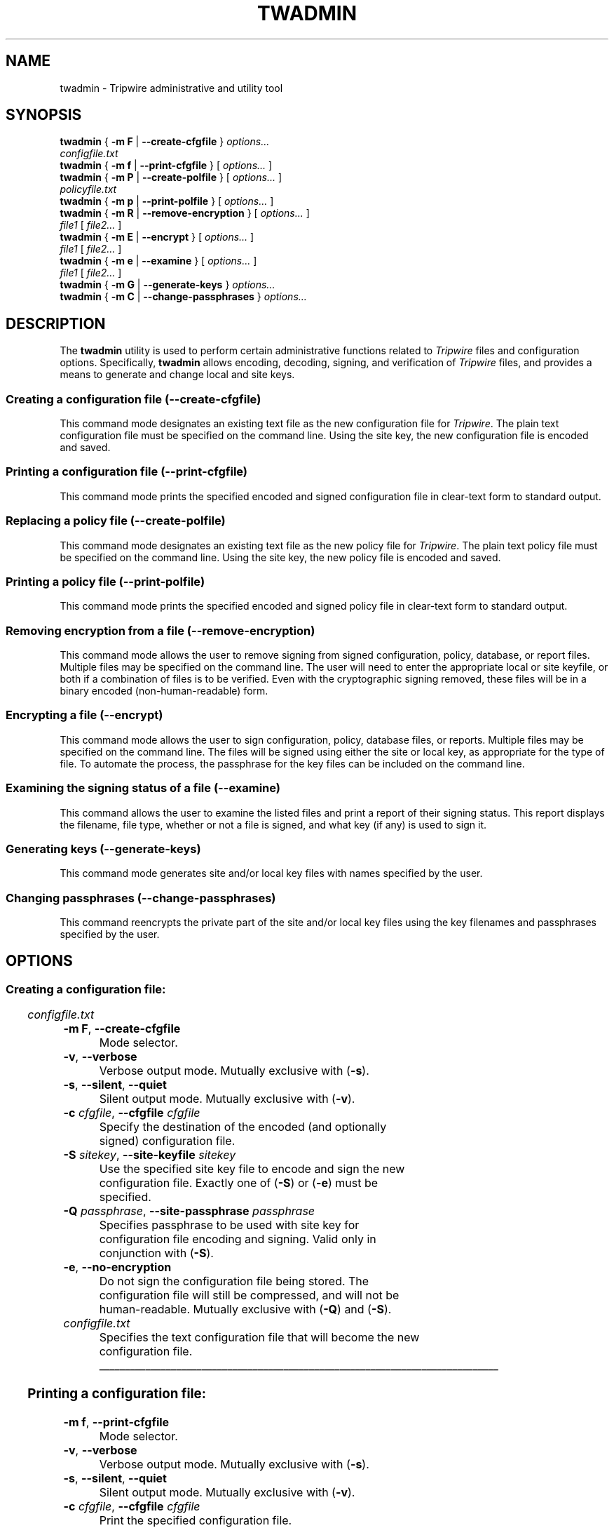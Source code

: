 '\" t
.\" Do not move or remove previous line.
.\" Used by some man commands to know that tbl should be used.
.\"
.\" Macro added by TSS.
.\" The command mode descriptions run together visually, so
.\" macro Hr draws a horizontal rule to give some separation
.\" between modes.  Register Vs dithers the amount of vertical
.\" space before the rule, in lines.
.nr Vs 1
.de Hr
.ne \\n(Vs+2
.sp \\n(Vsli
.nr Oi \\n(.i
.in 0
\\l'\\n(.lu'
.in \\n(.iu
..
.ad l
.TH TWADMIN 8 "1 July 2000"
.SH NAME
twadmin \- Tripwire administrative and utility tool
.SH SYNOPSIS
.B twadmin
.RB "{ " "-m F" " | " "--create-cfgfile" " } "
.I " options... "
.if n .br
.if n .ti +.5i
.I "configfile.txt"
.br
.B twadmin
.RB "{ " "-m f" " | " "--print-cfgfile" " } "
.RI "[ " options... " ]"
.br
.B twadmin
.RB "{ " "-m P" " | " "--create-polfile" " } "
.RI "[ " options... " ] "
.if n .br
.if n .ti +.5i
.I "policyfile.txt"
.br
.B twadmin
.RB "{ " "-m p" " | " "--print-polfile" " } "
.RI "[ " options... " ]"
.br
.B twadmin
.RB "{ " "-m R" " | " "--remove-encryption" " } "
.RI "[ " options... " ] "
.if n .br
.if n .ti +.5i
.IR file1 " [ " file2... " ]"
.br
.B twadmin
.RB "{ " "-m E" " | " "--encrypt" " } "
.RI "[ " options... " ] "
.if n .br
.if n .ti +.5i
.IR file1 " [ " file2... " ]"
.br
.B twadmin
.RB "{ " "-m e" " | " "--examine" " } "
.RI "[ " options... " ] "
.if n .br
.if n .ti +.5i
.IR file1 " [ " file2... " ]"
.br
.B twadmin
.RB "{ " "-m G" " | " "--generate-keys" " } "
.I options...
.br
.B twadmin
.RB "{ " "-m C" " | " "--change-passphrases" " } "
.I options...
.br
.SH DESCRIPTION
.PP
The \fBtwadmin\fR utility is used to perform certain administrative
functions related to \fITripwire\fR files and configuration options.
Specifically, \fBtwadmin\fR allows encoding, decoding,
signing, and verification of
\fITripwire\fR files, and provides a means to generate and change
local and site keys.
.\" *****************************************
.SS Creating a configuration file (--create-cfgfile)
This command mode designates an existing text file as the new
configuration file for \fITripwire\fR.
The plain text configuration
file must be specified on the command line.
Using the site key, the new configuration file
is encoded and saved.
.\" *****************************************
.SS Printing a configuration file (--print-cfgfile)
This command mode prints the specified encoded and signed
configuration file in clear-text form to standard output.  
.\" *****************************************
.SS Replacing a policy file (--create-polfile)
This command mode designates an existing text file as the new
policy file for \fITripwire\fR.
The plain text policy file must be specified on the 
command line.
Using the site key, the new policy file is encoded and saved.  
.\" *****************************************
.SS Printing a policy file (--print-polfile)
This command mode prints the
specified encoded and signed policy file
in clear-text form to standard output.  
.\" *****************************************
.SS Removing encryption from a file (--remove-encryption)
This command mode allows the user to remove signing from signed
configuration, policy, database, or report files.  Multiple
files may be specified on the command line. The
user will need to enter the appropriate local or site keyfile,
or both if a combination of files is to be verified. Even with the
cryptographic signing removed, these files will be in a binary encoded
(non-human-readable) form.
.\" *****************************************
.SS Encrypting a file (--encrypt)
This command mode allows the user to sign
configuration, policy, database files, or reports.
Multiple files may be specified on the command line.
The files will be signed using either the site or local key,
as appropriate for the type of file.  
To automate the process, the passphrase for the key
files can be included on the command line.
.\" *****************************************
.hy 0
.SS "Examining the signing status of a file (\(hy\(hyexamine)"
.hy 1
This command allows the user to examine the listed files
and print a report of their signing status.  This report
displays the filename, file type, whether or not a file is
signed, and what key (if any) is used to sign it.  
.\" *****************************************
.SS Generating keys (--generate-keys)
This command mode generates site and/or local key files with
names specified by the user.
.\" *****************************************
.SS Changing passphrases (--change-passphrases)
This command reencrypts the private part of the
site and/or local key files using the key filenames and passphrases
specified by the user.
.\" *****************************************
.if \n(.t<700 .bp
.SH OPTIONS
.\" *****************************************
.SS Creating a configuration file:
.RS 0.4i
.TS
;
lbw(1.2i) lb.
-m F	--create-cfgfile
-v	--verbose
-s	--silent\fR,\fP --quiet
-c \fIcfgfile\fP	--cfgfile \fIcfgfile\fP
-S \fIsitekey\fP	--site-keyfile \fIsitekey\fP
-Q \fIpassphrase\fP	--site-passphrase \fIpassphrase\fP
-e	--no-encryption
.TE
.I configfile.txt
.RE
.TP
.BR "\(hym F" ", " "--create-cfgfile"
Mode selector.
.TP
.BR \(hyv ", " --verbose
Verbose output mode.  Mutually exclusive with (\fB\(hys\fR).
.TP 
.BR \(hys ", " --silent ", " --quiet
Silent output mode.  Mutually exclusive with (\fB\(hyv\fR).   
.TP
.BI \(hyc " cfgfile\fR, " --cfgfile " cfgfile"
Specify the destination of the encoded (and optionally signed)
configuration file.
.TP
.BI \(hyS " sitekey\fR, " --site-keyfile " sitekey"
Use the specified site key file to encode and sign the new
configuration file.
Exactly one of (\fB\(hyS\fR) or (\fB\(hye\fP) must be specified.
.TP
.BI \(hyQ " passphrase\fR, " --site-passphrase " passphrase"
Specifies passphrase to be used with site key for
configuration file encoding and signing.
Valid only in conjunction with (\fB\(hyS\fR).
.TP
.BR \(hye ", " --no-encryption
Do not sign the configuration file being stored.
The configuration
file will still be compressed, and will not be human-readable.
Mutually exclusive with (\fB\(hyQ\fR) and (\fB\(hyS\fR).
.TP
.I configfile.txt
Specifies the text configuration file that will become
the new configuration file.
.\" *****************************************
.Hr
.if \n(.t<700 .bp
.SS Printing a configuration file:
.RS 0.4i
.TS
;
lbw(1.2i) lb.
-m f	--print-cfgfile
-v	--verbose
-s	--silent\fR,\fP --quiet
-c \fIcfgfile\fP	--cfgfile \fIcfgfile\fP
.TE
.RE
.TP
.BR "\(hym f" ", " "--print-cfgfile"
Mode selector.
.TP
.BR \(hyv ", " --verbose
Verbose output mode.  Mutually exclusive with (\fB\(hys\fR).
.TP 
.BR \(hys ", " --silent ", " --quiet
Silent output mode.  Mutually exclusive with (\fB\(hyv\fR).   
.TP
.BI \(hyc " cfgfile\fR, " --cfgfile " cfgfile"
Print the specified configuration file.
.\" *****************************************
.Hr
.if \n(.t<700 .bp
.SS Creating a policy file:
.RS 0.4i
.TS
;
lbw(1.2i) lb.
-m P	--create-polfile
-v	--verbose
-s	--silent\fR,\fP --quiet
-c \fIcfgfile\fP	--cfgfile \fIcfgfile\fP
-p \fIpolfile\fP	--polfile \fIpolfile\fP
-S \fIsitekey\fP	--site-keyfile \fIsitekey\fP
-Q \fIpassphrase\fP	--site-passphrase \fIpassphrase\fP
-e	--no-encryption
.TE
.I policyfile.txt
.RE
.TP
.BR "\(hym P" ", " --create-polfile
Mode selector.
.TP
.BR \(hyv ", " --verbose
Verbose output mode. Mutually exclusive with (\fB\(hys\fR).
.TP 
.BR \(hys ", " --silent ", " --quiet
Silent output mode.  Mutually exclusive with (\fB\(hyv\fR).   
.TP
.BI \(hyc " cfgfile\fR, " --cfgfile " cfgfile"
Use the specified configuration file.
.TP
.BI \(hyp " polfile\fR, " --polfile " polfile"
Specify the destination of the encoded (and optionally signed) policy
file.
.TP
.BI \(hyS " sitekey\fR, " --site-keyfile " sitekey"
Use the specified site key file.  Mutually exclusive with (\fB\(hye\fR).  
.TP
.BI \(hyQ " passphrase\fR, " --site-passphrase " passphrase"
Specifies passphrase to be used with site key for policy signing.
Mutually exclusive with (\fB\(hye\fR).
.TP
.BR \(hye ", " --no-encryption
Do not sign the policy file being stored.  The policy
file will still be compressed, and will not be human-readable.
Mutually exclusive with (\fB\(hyQ\fR) and (\fB\(hyS\fR).
.TP
.I policyfile.txt
Specifies the text policy file that will become the new 
policy file.
.\" *****************************************
.Hr
.if \n(.t<700 .bp
.SS Printing a policy file:
.RS 0.4i
.TS
;
lbw(1.2i) lb.
-m p	--print-polfile
-v	--verbose
-s	--silent\fR,\fP --quiet
-c \fIcfgfile\fP	--cfgfile \fIcfgfile\fP
-p \fIpolfile\fP	--polfile \fIpolfile\fP
-S \fIsitekey\fP	--site-keyfile \fIsitekey\fP
.TE
.RE
.TP
.BR "\(hym p" ", " --print-polfile
Mode selector.
.TP
.BR \(hyv ", " --verbose
Verbose output mode.  Mutually exclusive with (\fB\(hys\fR).
.TP 
.BR \(hys ", " --silent ", " --quiet
Silent output mode.  Mutually exclusive with (\fB\(hyv\fR).   
.TP
.BI \(hyc " cfgfile\fR, " --cfgfile " cfgfile"
Use the specified configuration file.
.TP
.BI \(hyp " polfile\fR, " --polfile " polfile"
Print the specified policy file.
.TP
.BI \(hyS " sitekey\fR, " --site-keyfile " sitekey"
Use the specified site key file.
.\" *****************************************
.Hr
.if \n(.t<700 .bp
.SS Removing encryption from a file:
.RS 0.4i
.TS
;
lbw(1.2i) lb.
-m R	--remove-encryption
-v	--verbose
-s	--silent\fR,\fP --quiet
-c \fIcfgfile\fP	--cfgfile \fIcfgfile\fP
-L \fIlocalkey\fP	--local-keyfile \fIlocalkey\fP
-S \fIsitekey\fP	--site-keyfile \fIsitekey\fP
-P \fIpassphrase\fP	--local-passphrase \fIpassphrase\fP
-Q \fIpassphrase\fP	--site-passphrase \fIpassphrase\fP
.TE
.IR "file1" " [ " "file2..." " ]"
.RE
.TP
.BR "\(hym R" ", " --remove-encryption
Mode selector.
.TP
.BR \(hyv ", " --verbose
Verbose output mode.  Mutually exclusive with (\fB\(hys\fR).
.TP
.BR \(hys ", " --silent ", " --quiet
Silent output mode.  Mutually exclusive with (\fB\(hyv\fR).   
.TP
.BI \(hyc " cfgfile\fR, " --cfgfile " cfgfile"
Use the specified configuration file.
.TP
.BI \(hyL " localkey\fR, " --local-keyfile " localkey"
Specify the local keyfile to use to verify database files and reports.
.TP
.BI \(hyS " sitekey\fR, " --site-keyfile " sitekey"
Specify the site keyfile to use to verify configuration
and policy files.
.TP
.BI \(hyP " passphrase\fR, " --local-passphrase " passphrase"
Specify the passphrase to use when verifying with the
old local keyfile.
.TP
.BI \(hyQ " passphrase\fR, " --site-passphrase " passphrase"
Specify the passphrase to use when verifying with the
old site keyfile.
.TP
.IR file1 " [ " file2... " ]"
List of files from which signing is to be removed.
.\" *****************************************
.Hr
.if \n(.t<700 .bp
.SS Encrypting a file:
.RS 0.4i
.TS
;
lbw(1.2i) lb.
-m E	--encrypt
-v	--verbose
-s	--silent\fR,\fP --quiet
-c \fIcfgfile\fP	--cfgfile \fIcfgfile\fP
-L \fIlocalkey\fP	--local-keyfile \fIlocalkey\fP
-S \fIsitekey\fP	--site-keyfile \fIsitekey\fP
-P \fIpassphrase\fP	--local-passphrase \fIpassphrase\fP
-Q \fIpassphrase\fP	--site-passphrase \fIpassphrase\fP
.TE
.IR "file1" " [ " "file2..." " ]"
.RE
.TP
.BR "\(hym E" ", " --encrypt
Mode selector.
.TP
.BR \(hyv ", " --verbose
Verbose output mode.  Mutually exclusive with (\fB\(hys\fR).
.TP
.BR \(hys ", " --silent ", " --quiet
Silent output mode.  Mutually exclusive with (\fB\(hyv\fR).   
.TP
.BI \(hyc " cfgfile\fR, " --cfgfile " cfgfile"
Use the specified configuration file.
.TP
.BI \(hyL " localkey\fR, " --local-keyfile " localkey"
Specify the local keyfile to use to sign database
files and reports.
.TP
.BI \(hyS " sitekey\fR, " --site-keyfile " sitekey"
Specify the site keyfile to use to sign configuration
and policy files.
.TP
.BI \(hyP " passphrase\fR, " --local-passphrase " passphrase"
Specify the passphrase to use when signing with the 
local keyfile.
.TP
.BI \(hyQ " passphrase\fR, " --site-passphrase " passphrase"
Specify the passphrase to use when signing with the 
site keyfile.
.TP
.IR file1 " [ " file2... " ]"
List of files to sign using the new key(s).
.\" *****************************************
.Hr
.if \n(.t<700 .bp
.SS "Examining the encryption status of a file:"
.RS 0.4i
.TS
;
lbw(1.2i) lb.
-m e	--examine
-v	--verbose
-s	--silent\fR,\fP --quiet
-c \fIcfgfile\fP	--cfgfile \fIcfgfile\fP
-L \fIlocalkey\fP	--local-keyfile \fIlocalkey\fP
-S \fIsitekey\fP	--site-keyfile \fIsitekey\fP
.TE
.IR file1 " [ " file2... " ]"
.RE
.TP
.BR "\(hym e" ", " --examine
Mode selector.
.TP
.BR \(hyv ", " --verbose
Verbose output mode.  Mutually exclusive with (\fB\(hys\fR).
.TP
.BR \(hys ", " --silent ", " --quiet
Silent output mode.  Mutually exclusive with (\fB\(hyv\fR).   
.TP
.BI \(hyc " cfgfile\fR, " --cfgfile " cfgfile"
Use the specified configuration file.
.TP
.BI \(hyL " localkey\fR, " --local-keyfile " localkey"
Specifies the key to use as a local key.
.TP
.BI \(hyS " sitekey\fR, " --site-keyfile " sitekey"
Specifies the key to use as a site key.
.TP
.IR file1 " [ " file2... " ]"
List of files to examine.
.\" *****************************************
.Hr
.if \n(.t<700 .bp
.SS Generating keys:
.RS 0.4i
.TS
;
lbw(1.2i) lb.
-m G	--generate-keys
-v	--verbose
-s	--silent\fR,\fP --quiet
-L \fIlocalkey\fP	--local-keyfile \fIlocalkey\fP
-S \fIsitekey\fP	--site-keyfile \fIsitekey\fP
-P \fIpassphrase\fP	--local-passphrase \fIpassphrase\fP
-Q \fIpassphrase\fP	--site-passphrase \fIpassphrase\fP
.TE
.RE
.TP
.BR "\(hym G" ", " --generate-keys
Mode selector.
.TP
.BR \(hyv ", " --verbose
Verbose output mode.  Mutually exclusive with (\fB\(hys\fR).
.TP
.BR \(hys ", " --silent ", " --quiet
Silent output mode.  Mutually exclusive with (\fB\(hyv\fR).   
.TP
.BI \(hyL " localkey\fR, " --local-keyfile " localkey"
Generate the local key into the specified file.  At least one of
(\fB\(hyL\fR) or (\fB\(hyS\fR) must be specified.
.TP
.BI \(hyS " sitekey\fR, " --site-keyfile " sitekey"
Generate the site key into the specified file.  At least one of
(\fB\(hyS\fR) or (\fB\(hyL\fR) must be specified.
.TP
.BI \(hyP " passphrase\fR, " --local-passphrase " passphrase"
Specify local passphrase to be used when generating
the local key.
.TP
.BI \(hyQ " passphrase\fR, " --site-passphrase " passphrase"
Specify site passphrase to be used when generating
the site key.
.\" *****************************************
.Hr
.if \n(.t<700 .bp
.SS Changing passphrases:
.RS 0.4i
.TS
;
lbw(1.2i) lb.
-m C	--change-passphrases
-v	--verbose
-s	--silent\fR,\fP --quiet
-L \fIlocalkey\fP	--local-keyfile \fIlocalkey\fP
-S \fIsitekey\fP	--site-keyfile \fIsitekey\fP
-P \fIpassphrase\fP	--local-passphrase \fIpassphrase\fP
-Q \fIpassphrase\fP	--site-passphrase \fIpassphrase\fP
	--local-passphrase-old \fIpassphraseOld\fP
	--site-passphrase-old \fIpassphraseOld\fP
.TE
.RE
.TP
.BR "\(hym C" ", " --change-passphrases
Mode selector.
.TP
.BR \(hyv ", " --verbose
Verbose output mode.  Mutually exclusive with (\fB\(hys\fR).
.TP
.BR \(hys ", " --silent ", " --quiet
Silent output mode.  Mutually exclusive with (\fB\(hyv\fR).   
.TP
.BI \(hyL " localkey\fR, " --local-keyfile " localkey"
Change passphrase used to encrypt the private key in the specified localkey
file.  At least one of (\fB\(hyL\fR) or (\fB\(hyS\fR) must be specified.
.TP
.BI \(hyS " sitekey\fR, " --site-keyfile " sitekey"
Change passphrase used to encrypt the private key in the specified sitekey
file.  At least one of (\fB\(hyL\fR) or (\fB\(hyS\fR) must be specified.
.TP
.BI \(hyP " passphrase\fR, " --local-passphrase " passphrase"
Specify passphrase used to encrypt the private key in the specified localkey
file.
.TP
.BI \(hyQ " passphrase\fR, " --site-passphrase " passphrase"
Specify passphrase used to encrypt the private key in the specified sitekey
file.
.TP
.BI --local-passphrase-old " passphraseOld"
Specify passphrase used to decrypt the private key in the specified localkey
file.
.TP
.BI --site-passphrase-old " passphraseOld"
Specify passphrase used to decrypt the private key in the specified sitekey
file.
.\" *****************************************
.SH VERSION INFORMATION
This man page describes
.B twadmin
version 2.4.
.SH AUTHORS
Tripwire, Inc.
.SH COPYING PERMISSIONS
Permission is granted to make and distribute verbatim copies of this man page provided the copyright notice and this permission notice are preserved on all copies.
.PP
Permission is granted to copy and distribute modified versions of this man page under the conditions for verbatim copying, provided that the entire resulting derived work is distributed under the terms of a permission notice identical to this one.
.PP
Permission is granted to copy and distribute translations of this man page into another language, under the above conditions for modified versions, except that this permission notice may be stated in a translation approved by Tripwire, Inc.
.PP
Copyright 2000 Tripwire, Inc. Tripwire is a registered trademark of Tripwire, Inc. in the United States and other countries. All rights reserved.
.SH SEE ALSO
.BR twintro (8),
.BR tripwire (8),
.BR twprint (8),
.BR siggen (8),
.BR twconfig (4),
.BR twpolicy (4),
.BR twfiles (5)
